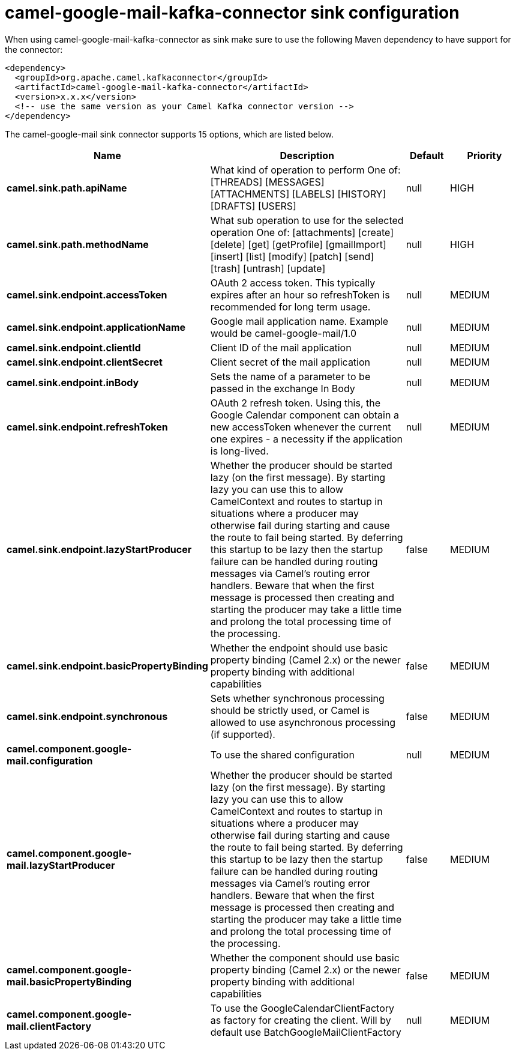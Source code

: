 // kafka-connector options: START
[[camel-google-mail-kafka-connector-sink]]
= camel-google-mail-kafka-connector sink configuration

When using camel-google-mail-kafka-connector as sink make sure to use the following Maven dependency to have support for the connector:

[source,xml]
----
<dependency>
  <groupId>org.apache.camel.kafkaconnector</groupId>
  <artifactId>camel-google-mail-kafka-connector</artifactId>
  <version>x.x.x</version>
  <!-- use the same version as your Camel Kafka connector version -->
</dependency>
----


The camel-google-mail sink connector supports 15 options, which are listed below.



[width="100%",cols="2,5,^1,2",options="header"]
|===
| Name | Description | Default | Priority
| *camel.sink.path.apiName* | What kind of operation to perform One of: [THREADS] [MESSAGES] [ATTACHMENTS] [LABELS] [HISTORY] [DRAFTS] [USERS] | null | HIGH
| *camel.sink.path.methodName* | What sub operation to use for the selected operation One of: [attachments] [create] [delete] [get] [getProfile] [gmailImport] [insert] [list] [modify] [patch] [send] [trash] [untrash] [update] | null | HIGH
| *camel.sink.endpoint.accessToken* | OAuth 2 access token. This typically expires after an hour so refreshToken is recommended for long term usage. | null | MEDIUM
| *camel.sink.endpoint.applicationName* | Google mail application name. Example would be camel-google-mail/1.0 | null | MEDIUM
| *camel.sink.endpoint.clientId* | Client ID of the mail application | null | MEDIUM
| *camel.sink.endpoint.clientSecret* | Client secret of the mail application | null | MEDIUM
| *camel.sink.endpoint.inBody* | Sets the name of a parameter to be passed in the exchange In Body | null | MEDIUM
| *camel.sink.endpoint.refreshToken* | OAuth 2 refresh token. Using this, the Google Calendar component can obtain a new accessToken whenever the current one expires - a necessity if the application is long-lived. | null | MEDIUM
| *camel.sink.endpoint.lazyStartProducer* | Whether the producer should be started lazy (on the first message). By starting lazy you can use this to allow CamelContext and routes to startup in situations where a producer may otherwise fail during starting and cause the route to fail being started. By deferring this startup to be lazy then the startup failure can be handled during routing messages via Camel's routing error handlers. Beware that when the first message is processed then creating and starting the producer may take a little time and prolong the total processing time of the processing. | false | MEDIUM
| *camel.sink.endpoint.basicPropertyBinding* | Whether the endpoint should use basic property binding (Camel 2.x) or the newer property binding with additional capabilities | false | MEDIUM
| *camel.sink.endpoint.synchronous* | Sets whether synchronous processing should be strictly used, or Camel is allowed to use asynchronous processing (if supported). | false | MEDIUM
| *camel.component.google-mail.configuration* | To use the shared configuration | null | MEDIUM
| *camel.component.google-mail.lazyStartProducer* | Whether the producer should be started lazy (on the first message). By starting lazy you can use this to allow CamelContext and routes to startup in situations where a producer may otherwise fail during starting and cause the route to fail being started. By deferring this startup to be lazy then the startup failure can be handled during routing messages via Camel's routing error handlers. Beware that when the first message is processed then creating and starting the producer may take a little time and prolong the total processing time of the processing. | false | MEDIUM
| *camel.component.google-mail.basicPropertyBinding* | Whether the component should use basic property binding (Camel 2.x) or the newer property binding with additional capabilities | false | MEDIUM
| *camel.component.google-mail.clientFactory* | To use the GoogleCalendarClientFactory as factory for creating the client. Will by default use BatchGoogleMailClientFactory | null | MEDIUM
|===
// kafka-connector options: END
